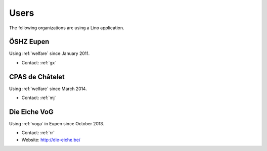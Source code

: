 =====
Users
=====

The following organizations are using a Lino application.

.. _weleup:
.. _dsbe:

ÖSHZ Eupen
----------

Using :ref:`welfare` since January 2011.

- Contact: :ref:`gx`


.. _welcht:
.. _chat:

CPAS de Châtelet
----------------

Using :ref:`welfare` since March 2014.

- Contact: :ref:`mj`


.. _eiche:

Die Eiche VoG
-------------

Using :ref:`voga` in Eupen since October 2013.

- Contact: :ref:`rr`
- Website: http://die-eiche.be/
